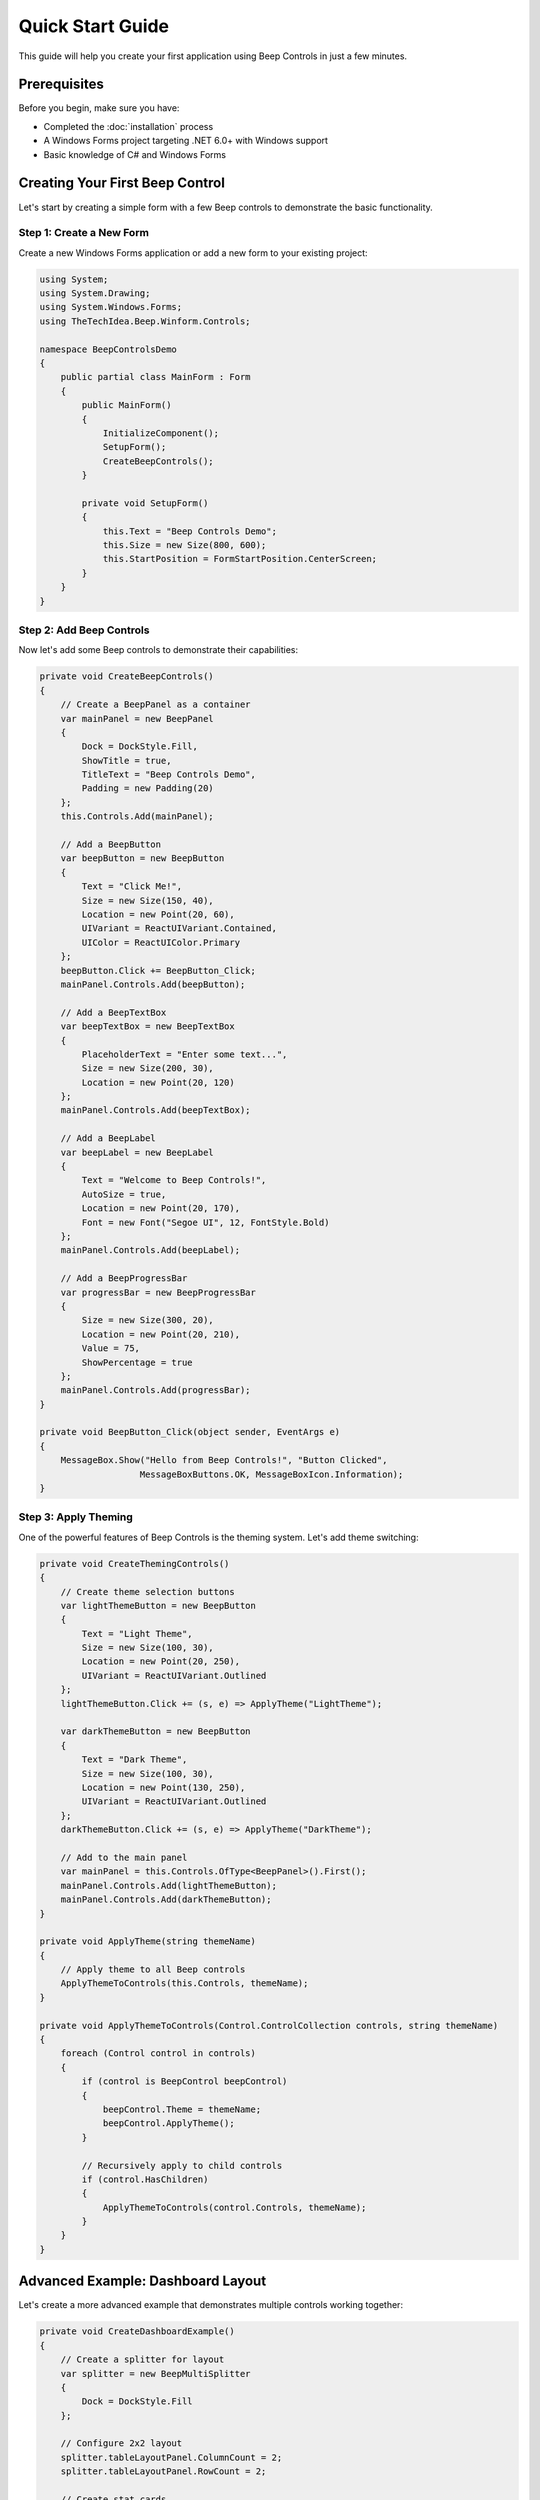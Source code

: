 Quick Start Guide
=================

This guide will help you create your first application using Beep Controls in just a few minutes.

Prerequisites
-------------

Before you begin, make sure you have:

* Completed the :doc:`installation` process
* A Windows Forms project targeting .NET 6.0+ with Windows support
* Basic knowledge of C# and Windows Forms

Creating Your First Beep Control
---------------------------------

Let's start by creating a simple form with a few Beep controls to demonstrate the basic functionality.

Step 1: Create a New Form
~~~~~~~~~~~~~~~~~~~~~~~~~~

Create a new Windows Forms application or add a new form to your existing project:

.. code-block:: csharp

   using System;
   using System.Drawing;
   using System.Windows.Forms;
   using TheTechIdea.Beep.Winform.Controls;

   namespace BeepControlsDemo
   {
       public partial class MainForm : Form
       {
           public MainForm()
           {
               InitializeComponent();
               SetupForm();
               CreateBeepControls();
           }

           private void SetupForm()
           {
               this.Text = "Beep Controls Demo";
               this.Size = new Size(800, 600);
               this.StartPosition = FormStartPosition.CenterScreen;
           }
       }
   }

Step 2: Add Beep Controls
~~~~~~~~~~~~~~~~~~~~~~~~~~

Now let's add some Beep controls to demonstrate their capabilities:

.. code-block:: csharp

   private void CreateBeepControls()
   {
       // Create a BeepPanel as a container
       var mainPanel = new BeepPanel
       {
           Dock = DockStyle.Fill,
           ShowTitle = true,
           TitleText = "Beep Controls Demo",
           Padding = new Padding(20)
       };
       this.Controls.Add(mainPanel);

       // Add a BeepButton
       var beepButton = new BeepButton
       {
           Text = "Click Me!",
           Size = new Size(150, 40),
           Location = new Point(20, 60),
           UIVariant = ReactUIVariant.Contained,
           UIColor = ReactUIColor.Primary
       };
       beepButton.Click += BeepButton_Click;
       mainPanel.Controls.Add(beepButton);

       // Add a BeepTextBox
       var beepTextBox = new BeepTextBox
       {
           PlaceholderText = "Enter some text...",
           Size = new Size(200, 30),
           Location = new Point(20, 120)
       };
       mainPanel.Controls.Add(beepTextBox);

       // Add a BeepLabel
       var beepLabel = new BeepLabel
       {
           Text = "Welcome to Beep Controls!",
           AutoSize = true,
           Location = new Point(20, 170),
           Font = new Font("Segoe UI", 12, FontStyle.Bold)
       };
       mainPanel.Controls.Add(beepLabel);

       // Add a BeepProgressBar
       var progressBar = new BeepProgressBar
       {
           Size = new Size(300, 20),
           Location = new Point(20, 210),
           Value = 75,
           ShowPercentage = true
       };
       mainPanel.Controls.Add(progressBar);
   }

   private void BeepButton_Click(object sender, EventArgs e)
   {
       MessageBox.Show("Hello from Beep Controls!", "Button Clicked", 
                      MessageBoxButtons.OK, MessageBoxIcon.Information);
   }

Step 3: Apply Theming
~~~~~~~~~~~~~~~~~~~~~

One of the powerful features of Beep Controls is the theming system. Let's add theme switching:

.. code-block:: csharp

   private void CreateThemingControls()
   {
       // Create theme selection buttons
       var lightThemeButton = new BeepButton
       {
           Text = "Light Theme",
           Size = new Size(100, 30),
           Location = new Point(20, 250),
           UIVariant = ReactUIVariant.Outlined
       };
       lightThemeButton.Click += (s, e) => ApplyTheme("LightTheme");

       var darkThemeButton = new BeepButton
       {
           Text = "Dark Theme",
           Size = new Size(100, 30),
           Location = new Point(130, 250),
           UIVariant = ReactUIVariant.Outlined
       };
       darkThemeButton.Click += (s, e) => ApplyTheme("DarkTheme");

       // Add to the main panel
       var mainPanel = this.Controls.OfType<BeepPanel>().First();
       mainPanel.Controls.Add(lightThemeButton);
       mainPanel.Controls.Add(darkThemeButton);
   }

   private void ApplyTheme(string themeName)
   {
       // Apply theme to all Beep controls
       ApplyThemeToControls(this.Controls, themeName);
   }

   private void ApplyThemeToControls(Control.ControlCollection controls, string themeName)
   {
       foreach (Control control in controls)
       {
           if (control is BeepControl beepControl)
           {
               beepControl.Theme = themeName;
               beepControl.ApplyTheme();
           }
           
           // Recursively apply to child controls
           if (control.HasChildren)
           {
               ApplyThemeToControls(control.Controls, themeName);
           }
       }
   }

Advanced Example: Dashboard Layout
----------------------------------

Let's create a more advanced example that demonstrates multiple controls working together:

.. code-block:: csharp

   private void CreateDashboardExample()
   {
       // Create a splitter for layout
       var splitter = new BeepMultiSplitter
       {
           Dock = DockStyle.Fill
       };
       
       // Configure 2x2 layout
       splitter.tableLayoutPanel.ColumnCount = 2;
       splitter.tableLayoutPanel.RowCount = 2;
       
       // Create stat cards
       var revenueCard = new BeepStatCard
       {
           Dock = DockStyle.Fill,
           HeaderText = "Revenue",
           ValueText = "$12,345",
           PercentageText = "+8.3%",
           IsTrendingUp = true,
           Margin = new Padding(5)
       };
       
       var usersCard = new BeepStatCard
       {
           Dock = DockStyle.Fill,
           HeaderText = "Active Users",
           ValueText = "1,234",
           PercentageText = "+12.1%",
           IsTrendingUp = true,
           Margin = new Padding(5)
       };
       
       var ordersCard = new BeepStatCard
       {
           Dock = DockStyle.Fill,
           HeaderText = "Orders",
           ValueText = "987",
           PercentageText = "-2.4%",
           IsTrendingUp = false,
           Margin = new Padding(5)
       };
       
       // Create a panel for controls
       var controlsPanel = new BeepPanel
       {
           Dock = DockStyle.Fill,
           ShowTitle = true,
           TitleText = "Controls",
           Margin = new Padding(5)
       };
       
       // Add some interactive controls to the panel
       var toggleSwitch = new BeepSwitch
       {
           Text = "Enable Notifications",
           Location = new Point(20, 50),
           Checked = true
       };
       
       var slider = new BeepProgressBar
       {
           Size = new Size(200, 20),
           Location = new Point(20, 90),
           Value = 60,
           ShowPercentage = true
       };
       
       controlsPanel.Controls.Add(toggleSwitch);
       controlsPanel.Controls.Add(slider);
       
       // Add all panels to the splitter
       splitter.tableLayoutPanel.Controls.Add(revenueCard, 0, 0);
       splitter.tableLayoutPanel.Controls.Add(usersCard, 1, 0);
       splitter.tableLayoutPanel.Controls.Add(ordersCard, 0, 1);
       splitter.tableLayoutPanel.Controls.Add(controlsPanel, 1, 1);
       
       this.Controls.Add(splitter);
   }

Best Practices
--------------

1. **Use Consistent Theming**
   
   Apply themes consistently across your application:
   
   .. code-block:: csharp
   
      // Set a default theme for your application
      BeepThemesManager.SetApplicationTheme("DefaultTheme");

2. **Leverage React-Style Properties**
   
   Use the UIVariant, UISize, and UIColor properties for consistent styling:
   
   .. code-block:: csharp
   
      var primaryButton = new BeepButton
      {
          Text = "Primary Action",
          UIVariant = ReactUIVariant.Contained,
          UIColor = ReactUIColor.Primary,
          UISize = ReactUISize.Large
      };

3. **Handle Events Properly**
   
   Always properly handle events and dispose of resources:
   
   .. code-block:: csharp
   
      protected override void Dispose(bool disposing)
      {
          if (disposing)
          {
              // Dispose of Beep controls and unsubscribe from events
          }
          base.Dispose(disposing);
      }

4. **Use Layout Controls Effectively**
   
   Take advantage of layout controls like BeepPanel and BeepMultiSplitter for responsive designs.

Next Steps
----------

Now that you have a basic understanding of Beep Controls, explore these topics:

* :doc:`theming` - Learn about the comprehensive theming system
* :doc:`../controls/beep-button` - Detailed documentation for specific controls
* :doc:`../examples/basic-examples` - More working examples
* :doc:`../guides/best-practices` - Advanced tips and best practices

Troubleshooting
---------------

If you encounter issues:

* Ensure all using statements are correct
* Check that your project targets the correct .NET framework
* Verify that the Beep Controls package is properly installed
* Make sure you're calling ``ApplyTheme()`` after setting theme properties

.. tip::
   **Quick Debug Tip**
   
   If controls aren't appearing correctly, try setting explicit sizes and locations first, then gradually move to responsive layouts with Dock and Anchor properties.